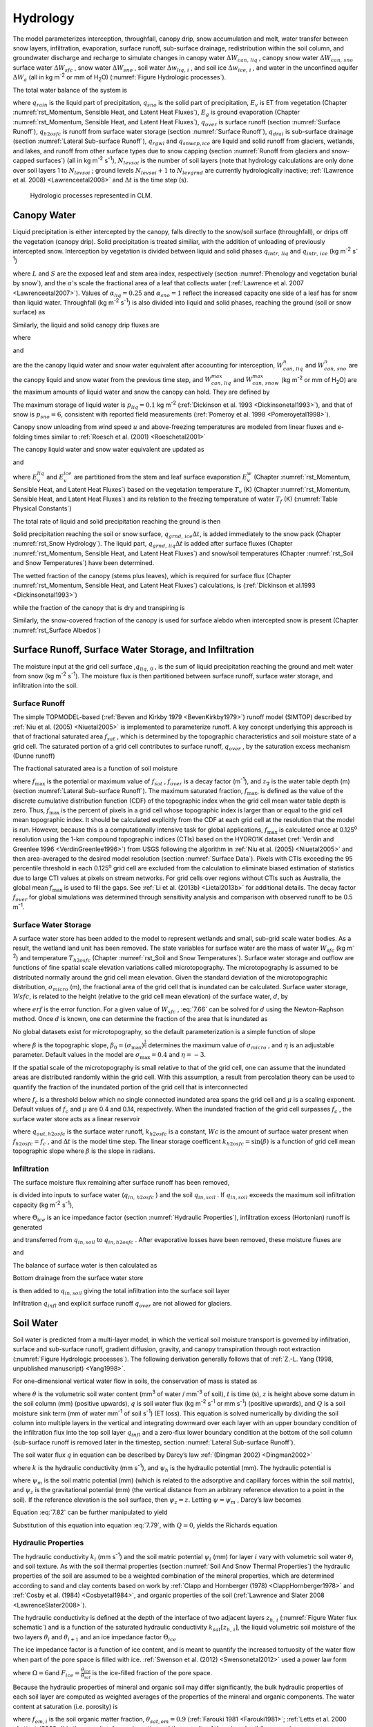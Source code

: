 .. _rst_Hydrology:

Hydrology
============

The model parameterizes interception, throughfall, canopy drip, snow
accumulation and melt, water transfer between snow layers, infiltration,
evaporation, surface runoff, sub-surface drainage, redistribution within
the soil column, and groundwater discharge and recharge to simulate
changes in canopy water :math:`\Delta W_{can,\,liq}` , canopy snow water
:math:`\Delta W_{can,\,sno}` surface water :math:`\Delta W_{sfc}` ,
snow water :math:`\Delta W_{sno}` , soil water
:math:`\Delta w_{liq,\, i}` , and soil ice :math:`\Delta w_{ice,\, i}` ,
and water in the unconfined aquifer :math:`\Delta W_{a}`  (all in kg
m\ :sup:`-2` or mm of H\ :sub:`2`\ O) (:numref:`Figure Hydrologic processes`).

The total water balance of the system is

.. math::
   :label: 7.1

   \begin{array}{l} {\Delta W_{can,\,liq} +\Delta W_{can,\,sno} +\Delta W_{sfc} +\Delta W_{sno} +} \\ {\sum _{i=1}^{N_{levsoi} }\left(\Delta w_{liq,\, i} +\Delta w_{ice,\, i} \right)+\Delta W_{a} =\left(\begin{array}{l} {q_{rain} +q_{sno} -E_{v} -E_{g} -q_{over} } \\ {-q_{h2osfc} -q_{drai} -q_{rgwl} -q_{snwcp,\, ice} } \end{array}\right) \Delta t} \end{array}

where :math:`q_{rain}`  is the liquid part of precipitation,
:math:`q_{sno}`  is the solid part of precipitation, :math:`E_{v}`  is
ET from vegetation (Chapter :numref:`rst_Momentum, Sensible Heat, and Latent Heat Fluxes`), :math:`E_{g}`  is ground evaporation
(Chapter :numref:`rst_Momentum, Sensible Heat, and Latent Heat Fluxes`), :math:`q_{over}`  is surface runoff (section :numref:`Surface Runoff`),
:math:`q_{h2osfc}`  is runoff from surface water storage (section :numref:`Surface Runoff`),
:math:`q_{drai}`  is sub-surface drainage (section :numref:`Lateral Sub-surface Runoff`),
:math:`q_{rgwl}`  and :math:`q_{snwcp,ice}`  are liquid and solid runoff
from glaciers, wetlands, and lakes, and runoff from other surface types
due to snow capping (section :numref:`Runoff from glaciers and snow-capped surfaces`) (all in kg m\ :sup:`-2`
s\ :sup:`-1`), :math:`N_{levsoi}`  is the number of soil layers
(note that hydrology calculations are only done over soil layers 1 to
:math:`N_{levsoi}` ; ground levels :math:`N_{levsoi} +1` \ to
:math:`N_{levgrnd}` are currently hydrologically inactive; :ref:`(Lawrence et
al. 2008) <Lawrenceetal2008>` and :math:`\Delta t` is the time step (s).

.. _Figure Hydrologic processes:

.. Figure:: image1.png

 Hydrologic processes represented in CLM.

.. _Canopy Water:

Canopy Water
----------------

Liquid precipitation is either intercepted by the canopy, falls directly to the
snow/soil surface (throughfall), or drips off the vegetation (canopy
drip). Solid precipitation is treated similiar, with the addition of unloading of previously intercepted snow.
Interception by vegetation is divided between liquid and solid phases
:math:`q_{intr,\,liq}` and :math:`q_{intr,\,ice}` (kg m\ :sup:`-2` s\ :sup:`-1`)

.. math::
   :label: 7.2

   q_{intr,\,liq} =\alpha_{liq} \left(q_{rain} +q_{sno} \right)\left\{1-\exp \left[-0.5\left(L+S\right)\right]\right\}

.. math::
   :label: 7.3

   q_{intr,\,ice} =\alpha_{sno} \left(q_{rain} +q_{sno} \right)\left\{1-\exp \left[-0.5\left(L+S\right)\right]\right\}

   
where :math:`L` and :math:`S` are the exposed leaf and stem area index,
respectively (section :numref:`Phenology and vegetation burial by snow`), and 
the :math:`\alpha`\'s scale the fractional area of a leaf that collects water 
(:ref:`Lawrence et al. 2007 <Lawrenceetal2007>`).  Values of 
:math:`\alpha_{liq} = 0.25` and :math:`\alpha_{sno} = 1` reflect the increased 
capacity one side of a leaf has for snow than liquid water.
Throughfall (kg m\ :sup:`-2` s\ :sup:`-1`) is also divided into
liquid and solid phases, reaching the ground (soil or snow surface) as

.. math::
   :label: 7.4

   q_{thru,\, liq} =q_{rain} \left[1-\alpha_{liq} \left\{1-\exp \left[-0.5\left(L+S\right)\right]\right\}\right]

.. math::
   :label: 7.5

   q_{thru,\, ice} =q_{sno} \left[1-\alpha_{sno} \left\{1-\exp \left[-0.5\left(L+S\right)\right]\right\}\right].

Similarly, the liquid and solid canopy drip fluxes are

.. math::
   :label: 7.6

   q_{drip,\, liq} =\frac{W_{can,\,liq}^{intr} -W_{can,\,liq}^{max } }{\Delta t} \ge 0

.. math::
   :label: 7.7

   q_{drip,\, ice} =\frac{W_{can,\,sno}^{intr} -W_{can,\,sno}^{max } }{\Delta t} \ge 0

where

.. math::
   :label: 7.8

   W_{can,liq}^{intr} =W_{can,liq}^{n} +q_{intr} \Delta t\ge 0

and

.. math::
   :label: 7.9

   W_{can,sno}^{intr} =W_{can,sno}^{n} +q_{intr} \Delta t\ge 0

	   
are the the canopy liquid water and snow water equivalent after accounting for interception,
:math:`W_{can,\,liq}^{n}` and :math:`W_{can,\,sno}^{n}` are the canopy liquid and snow water
from the previous time step, and :math:`W_{can,\,liq}^{max }` and :math:`W_{can,\,snow}^{max }`
(kg m\ :sup:`-2` or mm of H\ :sub:`2`\ O) are the maximum amounts of liquid water and snow the canopy can hold.
They are defined by 

.. math::
   :label: 7.10

   W_{can,\,liq}^{max } =p_{liq}\left(L+S\right)

.. math::
   :label: 7.11

   W_{can,\,sno}^{max } =p_{ice}\left(L+S\right).

The maximum storage of liquid water is :math:`p_{liq}=0.1` kg m\ :sup:`-2` (:ref:`Dickinson et al.
1993 <Dickinsonetal1993>`), and that of snow is :math:`p_{sno}=6`, consistent with reported
field measurements (:ref:`Pomeroy et al. 1998 <Pomeroyetal1998>`).

Canopy snow unloading from wind speed :math:`u` and above-freezing temperatures are modeled from linear
fluxes and e-folding times similar to :ref:`Roesch et al. (2001) <Roeschetal2001>`

.. math::
   :label: 7.12
	   
   q_{unl,\, wind} =\frac{u W_{can,sno}}{1.56\times 10^5 \text{ m}}

.. math::
   :label: 7.13

   q_{unl,\, temp} =\frac{W_{can,sno}(T-270 \textrm{ K})}{1.87\times 10^5 \text{ K s}} > 0

.. math::
   :label: 7.14

   q_{unl,\, tot} =\min \left( q_{unl,\, wind} +q_{unl,\, temp} ,W_{can,\, sno} \right)


The canopy liquid water and snow water equivalent are updated as

.. math::
   :label: 7.15 

    W_{can,\, liq}^{n+1} =W_{can,liq}^{n} + q_{intr,\, liq} - q_{drip,\, liq} \Delta t - E_{v}^{liq} \Delta t \ge 0

and

.. math::
   :label: 7.16 

   W_{can,\, sno}^{n+1} =W_{can,sno}^{n} + q_{intr,\, ice} - \left(q_{drip,\, ice}+q_{unl,\, tot} \right)\Delta t
                         - E_{v}^{ice} \Delta t \ge 0

..   W_{can}^{n+1} =W_{can}^{n} +q_{intr} \Delta t-\left(q_{drip,\, liq} +q_{drip,\, ice} \right)\Delta t-E_{v}^{w} \Delta t\ge 0.

where :math:`E_{v}^{liq}` and :math:`E_{v}^{ice}` are partitioned from the stem and leaf
surface evaporation :math:`E_{v}^{w}` (Chapter :numref:`rst_Momentum, Sensible Heat, and Latent Heat Fluxes`) based on the vegetation temperature :math:`T_{v}` (K) (Chapter :numref:`rst_Momentum, Sensible Heat, and Latent Heat Fluxes`) and its relation to the freezing temperature of water :math:`T_{f}` (K) (:numref:`Table Physical Constants`)

.. math::
   :label: 7.17 

   E_{v}^{liq} =  
   \left\{\begin{array}{lr} 
   E_{v}^{w} &  T_v > T_{f} \\
   0         &  T_v \le T_f
   \end{array}\right\} 

.. math::
   :label: 7.18 

   E_{v}^{ice} =
   \left\{\begin{array}{lr} 
   0         & T_v > T_f \\
   E_{v}^{w} & T_v \le T_f
   \end{array}\right\}.

..    \begin{array}{lr} 
..    E_{v}^{liq} = E_{v}^{w} \qquad T > 273 \text{K}  \\
..    E_{v}^{ice} = E_{v}^{w} \qquad T \le 273 \text{K}
..    \end{array}

The total rate of liquid and solid precipitation reaching the ground is then

.. math::
   :label: 7.19

   q_{grnd,liq} =q_{thru,\, liq} +q_{drip,\, liq}

.. math::
   :label: 7.20

   q_{grnd,ice} =q_{thru,\, ice} +q_{drip,\, ice} +q_{unl,\, tot} .

Solid precipitation reaching the soil or snow surface,
:math:`q_{grnd,\, ice} \Delta t`, is added immediately to the snow pack
(Chapter :numref:`rst_Snow Hydrology`). The liquid part, 
:math:`q_{grnd,\, liq} \Delta t` is added after surface fluxes 
(Chapter :numref:`rst_Momentum, Sensible Heat, and Latent Heat Fluxes`) 
and snow/soil temperatures (Chapter :numref:`rst_Soil and Snow Temperatures`) 
have been determined.

The wetted fraction of the canopy (stems plus leaves), which is required
for surface flux (Chapter :numref:`rst_Momentum, Sensible Heat, and Latent Heat Fluxes`)
calculations, is (:ref:`Dickinson et al.1993 <Dickinsonetal1993>`)

.. math::
   :label: 7.21

   f_{wet} =
   \left\{\begin{array}{lr} 
   \left[\frac{W_{can} }{p_{liq}\left(L+S\right)} \right]^{{2\mathord{\left/ {\vphantom {2 3}} \right. \kern-\nulldelimiterspace} 3} } \le 1 & \qquad L+S > 0 \\
   0 &\qquad L+S = 0
   \end{array}\right\}

while the fraction of the canopy that is dry and transpiring is

.. math::
   :label: 7.22

   f_{dry} =
   \left\{\begin{array}{lr} 
   \frac{\left(1-f_{wet} \right)L}{L+S} & \qquad L+S > 0 \\ 
   0 &\qquad L+S = 0 
   \end{array}\right\}.

Similarly, the snow-covered fraction of the canopy is used for surface alebdo when intercepted snow is present (Chapter :numref:`rst_Surface Albedos`)
   

.. math::
   :label: 7.23

   f_{can,\, sno} = 
   \left\{\begin{array}{lr} 
   \left[\frac{W_{can,\, sno} }{p_{sno}\left(L+S\right)} \right]^{{3\mathord{\left/ {\vphantom {3 20}} \right. \kern-\nulldelimiterspace} 20} } \le 1 & \qquad L+S > 0 \\
   0 &\qquad L+S = 0
   \end{array}\right\}.


.. _Surface Runoff, Surface Water Storage, and Infiltration:

Surface Runoff, Surface Water Storage, and Infiltration
-----------------------------------------------------------

The moisture input at the grid cell surface ,\ :math:`q_{liq,\, 0}` , is
the sum of liquid precipitation reaching the ground and melt water from
snow (kg m\ :sup:`-2` s\ :sup:`-1`). The moisture flux is
then partitioned between surface runoff, surface water storage, and
infiltration into the soil.

.. _Surface Runoff:

Surface Runoff
^^^^^^^^^^^^^^^^^^^^

The simple TOPMODEL-based (:ref:`Beven and Kirkby 1979 <BevenKirkby1979>`) 
runoff model (SIMTOP) described by :ref:`Niu et al. (2005) <Niuetal2005>` 
is implemented to parameterize runoff. A
key concept underlying this approach is that of fractional saturated
area :math:`f_{sat}` , which is determined by the topographic
characteristics and soil moisture state of a grid cell. The saturated
portion of a grid cell contributes to surface runoff, :math:`q_{over}` ,
by the saturation excess mechanism (Dunne runoff)

.. math::
   :label: 7.64

   q_{over} =f_{sat} \ q_{liq,\, 0}

The fractional saturated area is a function of soil moisture

.. math::
   :label: 7.65

   f_{sat} =f_{\max } \ \exp \left(-0.5f_{over} z_{\nabla } \right)

where :math:`f_{\max }`  is the potential or maximum value of
:math:`f_{sat}` , :math:`f_{over}`  is a decay factor (m\ :sup:`-1`), and 
:math:`z_{\nabla}` is the water table depth (m) (section 
:numref:`Lateral Sub-surface Runoff`). The maximum saturated fraction, 
:math:`f_{\max }`, is defined as the value of the discrete cumulative 
distribution function (CDF) of the topographic index when the grid cell 
mean water table depth is zero. Thus, :math:`f_{\max }`  is the percent of 
pixels in a grid cell whose topographic index is larger than or equal to 
the grid cell mean topographic index. It should be calculated explicitly 
from the CDF at each grid cell at the resolution that the model is run.  
However, because this is a computationally intensive task for global
applications, :math:`f_{\max }`  is calculated once at 0.125\ :sup:`o` 
resolution using the 1-km compound topographic indices (CTIs) based on 
the HYDRO1K dataset (:ref:`Verdin and Greenlee 1996 <VerdinGreenlee1996>`)
from USGS following the algorithm in :ref:`Niu et al. (2005) <Niuetal2005>` 
and then area-averaged to the desired model resolution (section 
:numref:`Surface Data`). Pixels
with CTIs exceeding the 95 percentile threshold in each
0.125\ :sup:`o` grid cell are excluded from the calculation to
eliminate biased estimation of statistics due to large CTI values at
pixels on stream networks. For grid cells over regions without CTIs such
as Australia, the global mean :math:`f_{\max }`  is used to fill the
gaps. See :ref:`Li et al. (2013b) <Lietal2013b>` for additional details. The decay factor
:math:`f_{over}`  for global simulations was determined through
sensitivity analysis and comparison with observed runoff to be 0.5
m\ :sup:`-1`.

.. _Surface Water Storage:

Surface Water Storage
^^^^^^^^^^^^^^^^^^^^^^^^^^^

A surface water store has been added to the model to represent wetlands
and small, sub-grid scale water bodies. As a result, the wetland land
unit has been removed. The state variables for surface water are the
mass of water :math:`W_{sfc}`  (kg m\ :sup:`-2`) and temperature
:math:`T_{h2osfc}`  (Chapter :numref:`rst_Soil and Snow Temperatures`). 
Surface water storage and outflow are
functions of fine spatial scale elevation variations called
microtopography. The microtopography is assumed to be distributed
normally around the grid cell mean elevation. Given the standard
deviation of the microtopographic distribution, :math:`\sigma _{micro}` 
(m), the fractional area of the grid cell that is inundated can be
calculated. Surface water storage, :math:`Wsfc`, is related to the
height (relative to the grid cell mean elevation) of the surface water,
:math:`d`, by

.. math::
   :label: 7.66

   W_{sfc} =\frac{d}{2} \left(1+erf\left(\frac{d}{\sigma _{micro} \sqrt{2} } \right)\right)+\frac{\sigma _{micro} }{\sqrt{2\pi } } e^{\frac{-d^{2} }{2\sigma _{micro} ^{2} } }

where :math:`erf` is the error function. For a given value of
:math:`W_{sfc}` , :eq:`7.66` can be solved for :math:`d` using the
Newton-Raphson method. Once :math:`d` is known, one can determine the
fraction of the area that is inundated as

.. math::
   :label: 7.67

   f_{h2osfc} =\frac{1}{2} \left(1+erf\left(\frac{d}{\sigma _{micro} \sqrt{2} } \right)\right)

No global datasets exist for microtopography, so the default
parameterization is a simple function of slope

.. math::
   :label: 7.68

   \sigma _{micro} =\left(\beta +\beta _{0} \right)^{\eta }

where :math:`\beta`  is the topographic slope,
:math:`\beta_{0} =\left(\sigma_{\max } \right)^{\frac{1}{\eta } }` \ determines
the maximum value of :math:`\sigma_{micro}` , and :math:`\eta`  is an
adjustable parameter. Default values in the model are
:math:`\sigma_{\max } =0.4` and :math:`\eta =-3`.

If the spatial scale of the microtopography is small relative to that of
the grid cell, one can assume that the inundated areas are distributed
randomly within the grid cell. With this assumption, a result from
percolation theory can be used to quantify the fraction of the inundated
portion of the grid cell that is interconnected

.. math::
   :label: 7.69

   \begin{array}{lr} f_{connected} =\left(f_{h2osfc} -f_{c} \right)^{\mu } & \qquad f_{h2osfc} >f_{c}  \\ f_{connected} =0 &\qquad  f_{h2osfc} \le f_{c}  \end{array}

where :math:`f_{c}`  is a threshold below which no single connected
inundated area spans the grid cell and :math:`\mu`  is a scaling
exponent. Default values of :math:`f_{c}`  and :math:`\mu` \ are 0.4 and
0.14, respectively. When the inundated fraction of the grid cell
surpasses :math:`f_{c}` , the surface water store acts as a linear
reservoir

.. math::
   :label: 7.70

   q_{out,h2osfc}=k_{h2osfc} \ f_{connected} \ (Wsfc-Wc)\frac{1}{\Delta t}

where :math:`q_{out,h2osfc}` is the surface water runoff, :math:`k_{h2osfc}`
is a constant, :math:`Wc` is the amount of surface water present when
:math:`f_{h2osfc} =f_{c}` , and :math:`\Delta t` is the model time step.
The linear storage coefficent :math:`k_{h2osfc} = \sin \left(\beta \right)`
is a function of grid cell mean topographic slope where :math:`\beta` 
is the slope in radians.

.. _Infiltration:

Infiltration
^^^^^^^^^^^^^^^^^^

The surface moisture flux remaining after surface runoff has been
removed,

.. math::
   :label: 7.71

   q_{in,surface} = (1-f_{sat}) \ q_{liq,\, 0}

is divided into inputs to surface water (:math:`q_{in,\, h2osfc}` ) and
the soil :math:`q_{in,soil}` . If :math:`q_{in,soil}`  exceeds the
maximum soil infiltration capacity (kg m\ :sup:`-2`
s\ :sup:`-1`),

.. math::
   :label: 7.72

   q_{infl,\, \max } =(1-f_{sat}) \ \Theta_{ice} k_{sat}

where :math:`\Theta_{ice}` is an ice impedance factor (section
:numref:`Hydraulic Properties`), infiltration excess (Hortonian) runoff is generated

.. math::
   :label: 7.73

   q_{infl,\, excess} =\max \left(q_{in,soil} -\left(1-f_{h2osfc} \right)q_{\inf l,\max } ,0\right)

and transferred from :math:`q_{in,soil}`  to :math:`q_{in,h2osfc}` .
After evaporative losses have been removed, these moisture fluxes are

.. math::
   :label: 7.74

   q_{in,\, h2osfc} = f_{h2osfc} q_{in,surface} + q_{infl,excess} - q_{evap,h2osfc}

and

.. math::
   :label: 7.75

   q_{in,soil} = (1-f_{h2osfc} ) \ q_{in,surface} - q_{\inf l,excess} - (1 - f_{sno} - f_{h2osfc} ) \ q_{evap,soil}.

The balance of surface water is then calculated as

.. math::
   :label: 7.76

   \Delta W_{sfc} =\left(q_{in,h2osfc} - q_{out,h2osfc} - q_{drain,h2osfc} \right) \ \Delta t.


Bottom drainage from the surface water store

.. math::
   :label: 7.77

   q_{drain,h2osfc} = \min \left(f_{h2osfc} q_{\inf l,\max } ,\frac{W_{sfc} }{\Delta t} \right)

is then added to :math:`q_{in,soil}`  giving the total infiltration
into the surface soil layer

.. math::
   :label: 7.78

   q_{infl} = q_{in,soil} + q_{drain,h2osfc}

Infiltration :math:`q_{infl}`  and explicit surface runoff
:math:`q_{over}`  are not allowed for glaciers.

.. _Soil Water:

Soil Water
--------------

Soil water is predicted from a multi-layer model, in which the vertical
soil moisture transport is governed by infiltration, surface and
sub-surface runoff, gradient diffusion, gravity, and canopy transpiration
through root extraction (:numref:`Figure Hydrologic processes`).
The following derivation generally follows that of :ref:`Z.-L. Yang (1998,
unpublished manuscript) <Yang1998>`.

For one-dimensional vertical water flow in soils, the conservation of
mass is stated as

.. math::
   :label: 7.79

   \frac{\partial \theta }{\partial t} =-\frac{\partial q}{\partial z} -Q

where :math:`\theta`  is the volumetric soil water content
(mm\ :sup:`3` of water / mm\ :sup:`-3` of soil), :math:`t` is
time (s), :math:`z` is height above some datum in the soil column (mm)
(positive upwards), :math:`q` is soil water flux (kg m\ :sup:`-2`
s\ :sup:`-1` or mm s\ :sup:`-1`) (positive upwards), and
:math:`Q` is a soil moisture sink term (mm of water mm\ :sup:`-1`
of soil s\ :sup:`-1`) (ET loss). This equation is solved
numerically by dividing the soil column into multiple layers in the
vertical and integrating downward over each layer with an upper boundary
condition of the infiltration flux into the top soil layer
:math:`q_{infl}`  and a zero-flux lower boundary condition at the 
bottom of the soil column (sub-surface runoff is removed later in the 
timestep, section :numref:`Lateral Sub-surface Runoff`).

The soil water flux :math:`q` in equation can be described by Darcy’s
law :ref:`(Dingman 2002) <Dingman2002>`

.. math::
   :label: 7.80

   q = -k \frac{\partial \psi _{h} }{\partial z}

where :math:`k` is the hydraulic conductivity (mm s\ :sup:`-1`),
and :math:`\psi _{h}`  is the hydraulic potential (mm). The hydraulic
potential is

.. math::
   :label: 7.81

   \psi _{h} =\psi _{m} +\psi _{z}

where :math:`\psi _{m}`  is the soil matric potential (mm) (which is
related to the adsorptive and capillary forces within the soil matrix),
and :math:`\psi _{z}`  is the gravitational potential (mm) (the vertical
distance from an arbitrary reference elevation to a point in the soil).
If the reference elevation is the soil surface, then
:math:`\psi _{z} =z`. Letting :math:`\psi =\psi _{m}` , Darcy’s law
becomes

.. math::
   :label: 7.82

   q = -k \left[\frac{\partial \left(\psi +z\right)}{\partial z} \right].

Equation :eq:`7.82` can be further manipulated to yield

.. math::
   :label: 7.83

   q=-k\left[\frac{\partial \left(\psi +z\right)}{\partial z} \right]=-k\left(\frac{\partial \psi }{\partial z} +1\right)=-k\left(\frac{\partial \theta }{\partial z} \frac{\partial \psi }{\partial \theta } +1\right).

Substitution of this equation into equation :eq:`7.79`, with :math:`Q=0`, yields
the Richards equation

.. math::
   :label: 7.84

   \frac{\partial \theta }{\partial t} =\frac{\partial }{\partial z} \left[k\left(\frac{\partial \theta }{\partial z} \frac{\partial \psi }{\partial \theta } +1\right)\right].

.. _Hydraulic Properties:

Hydraulic Properties
^^^^^^^^^^^^^^^^^^^^^^^^^^

The hydraulic conductivity :math:`k_{i}`  (mm s\ :sup:`-1`) and
the soil matric potential :math:`\psi _{i}`  (mm) for layer :math:`i`
vary with volumetric soil water :math:`\theta _{i}`  and soil texture.
As with the soil thermal properties (section 
:numref:`Soil And Snow Thermal Properties`) the hydraulic
properties of the soil are assumed to be a weighted combination of the
mineral properties, which are determined according to sand and clay
contents based on work by :ref:`Clapp and Hornberger (1978) 
<ClappHornberger1978>` and :ref:`Cosby et al. (1984) <Cosbyetal1984>`, 
and organic properties of the soil 
(:ref:`Lawrence and Slater 2008 <LawrenceSlater2008>`).

The hydraulic conductivity is defined at the depth of the interface of
two adjacent layers :math:`z_{h,\, i}`  (:numref:`Figure Water flux schematic`) 
and is a function of the saturated hydraulic conductivity
:math:`k_{sat} \left[z_{h,\, i} \right]`, the liquid volumetric soil
moisture of the two layers :math:`\theta _{i}`  and :math:`\theta_{i+1}` 
and an ice impedance factor :math:`\Theta_{ice}` 

.. math::
   :label: 7.85

   k\left[z_{h,\, i} \right] =
   \left\{\begin{array}{lr} 
   \Theta_{ice} k_{sat} \left[z_{h,\, i} \right]\left[\frac{0.5\left(\theta_{\, i} +\theta_{\, i+1} \right)}{0.5\left(\theta_{sat,\, i} +\theta_{sat,\, i+1} \right)} \right]^{2B_{i} +3} & \qquad 1 \le i \le N_{levsoi} - 1 \\ 
   \Theta_{ice} k_{sat} \left[z_{h,\, i} \right]\left(\frac{\theta_{\, i} }{\theta_{sat,\, i} } \right)^{2B_{i} +3} & \qquad i = N_{levsoi} 
   \end{array}\right\}.

The ice impedance factor is a function of ice content, and is meant to
quantify the increased tortuosity of the water flow when part of the
pore space is filled with ice. :ref:`Swenson et al. (2012) <Swensonetal2012>` 
used a power law form 

.. math::
   :label: 7.86

   \Theta_{ice} = 10^{-\Omega F_{ice} }

where :math:`\Omega = 6`\ and :math:`F_{ice} = \frac{\theta_{ice} }{\theta_{sat} }` 
is the ice-filled fraction of the pore space.

Because the hydraulic properties of mineral and organic soil may differ
significantly, the bulk hydraulic properties of each soil layer are
computed as weighted averages of the properties of the mineral and
organic components. The water content at saturation (i.e. porosity) is

.. math::
   :label: 7.90

   \theta_{sat,i} =(1-f_{om,i} )\theta_{sat,\min ,i} +f_{om,i} \theta_{sat,om}

where :math:`f_{om,i}`  is the soil organic matter fraction,
:math:`\theta_{sat,om} =0.9` (:ref:`Farouki 1981 <Farouki1981>`; 
:ref:`Letts et al. 2000 <Lettsetal2000>`) is the
porosity of organic matter and the porosity of the mineral soil
:math:`\theta_{sat,\min ,i}`  is

.. math::
   :label: 7.91

   \theta_{sat,\min ,i} = 0.489 - 0.00126(\% sand)_{i} .

The exponent :math:`B_{i}` is

.. math::
   :label: 7.92

   B_{i} =(1-f_{om,i} )B_{\min ,i} +f_{om,i} B_{om}

where :math:`B_{om} = 2.7` \ (:ref:`Letts et al. 2000 <Lettsetal2000>`) and

.. math::
   :label: 7.93

   B_{\min ,i} =2.91+0.159(\% clay)_{i} .

The soil matric potential (mm) is defined at the node depth
:math:`z_{i}`  of each layer :math:`i` (:numref:`Figure Water flux schematic`)

.. math::
   :label: 7.94

   \psi _{i} =\psi _{sat,\, i} \left(\frac{\theta_{\, i} }{\theta_{sat,\, i} } \right)^{-B_{i} } \ge -1\times 10^{8} \qquad 0.01\le \frac{\theta_{i} }{\theta_{sat,\, i} } \le 1

where the saturated soil matric potential (mm) is

.. math::
   :label: 7.95

   \psi _{sat,i} =(1-f_{om,i} )\psi _{sat,\min ,i} +f_{om,i} \psi _{sat,om}

where :math:`\psi _{sat,om} = -10.3` \ mm (:ref:`Letts et al. 2000 <Lettsetal2000>`) is the
saturated organic matter matric potential and the saturated mineral soil
matric potential :math:`\psi _{sat,\min ,i}` \ is

.. math::
   :label: 7.96

   \psi _{sat,\, \min ,\, i} =-10.0\times 10^{1.88-0.0131(\% sand)_{i} } .

The saturated hydraulic conductivity,
:math:`k_{sat} \left[z_{h,\, i} \right]` (mm s\ :sup:`-1`), for
organic soils (:math:`k_{sat,\, om}` ) may be two to three orders of
magnitude larger than that of mineral soils (:math:`k_{sat,\, \min }` ).
Bulk soil layer values of :math:`k_{sat}` \ calculated as weighted
averages based on :math:`f_{om}`  may therefore be determined primarily
by the organic soil properties even for values of :math:`f_{om}`  as low
as 1 %. To better represent the influence of organic soil material on
the grid cell average saturated hydraulic conductivity, the soil organic
matter fraction is further subdivided into “connected” and “unconnected”
fractions using a result from percolation theory (:ref:`Stauffer and Aharony
1994 <StaufferAharony1994>`, :ref:`Berkowitz and Balberg 1992 <BerkowitzBalberg1992>`). 
Assuming that the organic and mineral fractions are randomly distributed throughout 
a soil layer, percolation theory predicts that above a threshold value
:math:`f_{om} = f_{threshold}`, connected flow pathways consisting of
organic material only exist and span the soil space. Flow through these
pathways interacts only with organic material, and thus can be described
by :math:`k_{sat,\, om}`. This fraction of the grid cell is given by

.. math::
   :label: 7.97

   \begin{array}{lr} 
   f_{perc} =\; N_{perc} \left(f_{om} {\rm \; }-f_{threshold} \right)^{\beta_{perc} } f_{om} {\rm \; } & \qquad f_{om} \ge f_{threshold}  \\ 
   f_{perc} = 0 & \qquad f_{om} <f_{threshold}  
   \end{array}

where :math:`\beta ^{perc} =0.139`, :math:`f_{threshold} =0.5`, and
:math:`N_{perc} =\left(1-f_{threshold} \right)^{-\beta_{perc} }` . In
the unconnected portion of the grid cell,
:math:`f_{uncon} =\; \left(1-f_{perc} {\rm \; }\right)`, the saturated
hydraulic conductivity is assumed to correspond to flow pathways that
pass through the mineral and organic components in series

.. math::
   :label: 7.98

   k_{sat,\, uncon} =f_{uncon} \left(\frac{\left(1-f_{om} \right)}{k_{sat,\, \min } } +\frac{\left(f_{om} -f_{perc} \right)}{k_{sat,\, om} } \right)^{-1} .

where saturated hydraulic conductivity for mineral soil depends on soil
texture (:ref:`Cosby et al. 1984 <Cosbyetal1984>`) as

.. math::
   :label: 7.99

   k_{sat,\, \min } \left[z_{h,\, i} \right]=0.0070556\times 10^{-0.884+0.0153\left(\% sand\right)_{i} } .

The bulk soil layer saturated hydraulic conductivity is then computed
as

.. math::
   :label: 7.100

   k_{sat} \left[z_{h,\, i} \right]=f_{uncon,\, i} k_{sat,\, uncon} \left[z_{h,\, i} \right]+(1-f_{uncon,\, i} )k_{sat,\, om} \left[z_{h,\, i} \right].

.. _Numerical Solution Hydrology:

Numerical Solution
^^^^^^^^^^^^^^^^^^^^^^^^

With reference to :numref:`Figure Water flux schematic`, the equation for 
conservation of mass (equation :eq:`7.79`) can be integrated over each layer as

.. math::
   :label: 7.101

   \int _{-z_{h,\, i} }^{-z_{h,\, i-1} }\frac{\partial \theta }{\partial t} \,  dz=-\int _{-z_{h,\, i} }^{-z_{h,\, i-1} }\frac{\partial q}{\partial z}  \, dz-\int _{-z_{h,\, i} }^{-z_{h,\, i-1} }Q\, dz .

Note that the integration limits are negative since :math:`z` is defined
as positive upward from the soil surface. This equation can be written
as

.. math::
   :label: 7.102

   \Delta z_{i} \frac{\partial \theta_{liq,\, i} }{\partial t} =-q_{i-1} +q_{i} -e_{i}

where :math:`q_{i}`  is the flux of water across interface
:math:`z_{h,\, i}` , :math:`q_{i-1}`  is the flux of water across
interface :math:`z_{h,\, i-1}` , and :math:`e_{i}`  is a layer-averaged
soil moisture sink term (ET loss) defined as positive for flow out of
the layer (mm s\ :sup:`-1`). Taking the finite difference with
time and evaluating the fluxes implicitly at time :math:`n+1` yields

.. math::
   :label: 7.103

   \frac{\Delta z_{i} \Delta \theta_{liq,\, i} }{\Delta t} =-q_{i-1}^{n+1} +q_{i}^{n+1} -e_{i}

where
:math:`\Delta \theta_{liq,\, i} =\theta_{liq,\, i}^{n+1} -\theta_{liq,\, i}^{n}` 
is the change in volumetric soil liquid water of layer :math:`i` in time
:math:`\Delta t`\ and :math:`\Delta z_{i}`  is the thickness of layer
:math:`i` (mm).

The water removed by transpiration in each layer :math:`e_{i}`  is a
function of the total transpiration :math:`E_{v}^{t}`  (Chapter :numref:`rst_Momentum, Sensible Heat, and Latent Heat Fluxes`) and
the effective root fraction :math:`r_{e,\, i}` 

.. math::
   :label: 7.104

   e_{i} =r_{e,\, i} E_{v}^{t} .

.. _Figure Water flux schematic:

.. Figure:: image2.png

 Schematic diagram of numerical scheme used to solve for soil water fluxes.

Shown are three soil layers, :math:`i-1`, :math:`i`, and :math:`i+1`.
The soil matric potential :math:`\psi`  and volumetric soil water
:math:`\theta_{liq}`  are defined at the layer node depth :math:`z`.
The hydraulic conductivity :math:`k\left[z_{h} \right]` is defined at
the interface of two layers :math:`z_{h}` . The layer thickness is
:math:`\Delta z`. The soil water fluxes :math:`q_{i-1}`  and
:math:`q_{i}`  are defined as positive upwards. The soil moisture sink
term :math:`e` (ET loss) is defined as positive for flow out of the
layer.


Note that because more than one plant functional type (PFT) may share a
soil column, the transpiration :math:`E_{v}^{t}`  is a weighted sum of
transpiration from all PFTs whose weighting depends on PFT area as

.. math::
   :label: 7.105

   E_{v}^{t} =\sum _{j=1}^{npft}\left(E_{v}^{t} \right)_{j} \left(wt\right)_{j}

where :math:`npft` is the number of PFTs sharing a soil column,
:math:`\left(E_{v}^{t} \right)_{j}`  is the transpiration from the
:math:`j^{th}`  PFT on the column, and :math:`\left(wt\right)_{j}`  is
the relative area of the :math:`j^{th}`  PFT with respect to the column.
The effective root fraction :math:`r_{e,\, i}`  is also a column-level
quantity that is a weighted sum over all PFTs. The weighting depends on
the per unit area transpiration of each PFT and its relative area as

.. math::
   :label: 7.106

   r_{e,\, i} =\frac{\sum _{j=1}^{npft}\left(r_{e,\, i} \right)_{j} \left(E_{v}^{t} \right)_{j} \left(wt\right)_{j}  }{\sum _{j=1}^{npft}\left(E_{v}^{t} \right)_{j} \left(wt\right)_{j}  }

where :math:`\left(r_{e,\, i} \right)_{j}`  is the effective root
fraction for the :math:`j^{th}`  PFT

.. math::
   :label: 7.107

   \begin{array}{lr} 
   \left(r_{e,\, i} \right)_{j} =\frac{\left(r_{i} \right)_{j} \left(w_{i} \right)_{j} }{\left(\beta _{t} \right)_{j} } & \qquad \left(\beta _{t} \right)_{j} >0 \\ 
   \left(r_{e,\, i} \right)_{j} =0 & \qquad \left(\beta _{t} \right)_{j} =0
   \end{array}
 
and :math:`\left(r_{i} \right)_{j}`  is the fraction of roots in layer
:math:`i` (Chapter :numref:`rst_Stomatal Resistance and Photosynthesis`), 
:math:`\left(w_{i} \right)_{j}`  is a soil dryness or plant wilting factor 
for layer :math:`i` (Chapter :numref:`rst_Stomatal Resistance and Photosynthesis`), and :math:`\left(\beta_{t} \right)_{j}`  is a wetness factor for the total
soil column for the :math:`j^{th}`  PFT (Chapter :numref:`rst_Stomatal Resistance and Photosynthesis`).

The soil water fluxes in :eq:`7.103`,, which are a function of
:math:`\theta_{liq,\, i}`  and :math:`\theta_{liq,\, i+1}`  because of
their dependence on hydraulic conductivity and soil matric potential,
can be linearized about :math:`\theta`  using a Taylor series expansion
as

.. math::
   :label: 7.108

   q_{i}^{n+1} =q_{i}^{n} +\frac{\partial q_{i} }{\partial \theta_{liq,\, i} } \Delta \theta_{liq,\, i} +\frac{\partial q_{i} }{\partial \theta_{liq,\, i+1} } \Delta \theta_{liq,\, i+1}

.. math::
   :label: 7.109

   q_{i-1}^{n+1} =q_{i-1}^{n} +\frac{\partial q_{i-1} }{\partial \theta_{liq,\, i-1} } \Delta \theta_{liq,\, i-1} +\frac{\partial q_{i-1} }{\partial \theta_{liq,\, i} } \Delta \theta_{liq,\, i} .

Substitution of these expressions for :math:`q_{i}^{n+1}`  and
:math:`q_{i-1}^{n+1}`  into :eq:`7.103` results in a general tridiagonal
equation set of the form

.. math::
   :label: 7.110

   r_{i} =a_{i} \Delta \theta_{liq,\, i-1} +b_{i} \Delta \theta_{liq,\, i} +c_{i} \Delta \theta_{liq,\, i+1}

where

.. math::
   :label: 7.111

   a_{i} =-\frac{\partial q_{i-1} }{\partial \theta_{liq,\, i-1} }

.. math::
   :label: 7.112

   b_{i} =\frac{\partial q_{i} }{\partial \theta_{liq,\, i} } -\frac{\partial q_{i-1} }{\partial \theta_{liq,\, i} } -\frac{\Delta z_{i} }{\Delta t}

.. math::
   :label: 7.113 

   c_{i} =\frac{\partial q_{i} }{\partial \theta_{liq,\, i+1} }

.. math::
   :label: 7.114

   r_{i} =q_{i-1}^{n} -q_{i}^{n} +e_{i} .

The tridiagonal equation set is solved over
:math:`i=1,\ldots ,N_{levsoi}`.

The finite-difference forms of the fluxes and partial derivatives in
equations :eq:`7.111` - :eq:`7.114` can be obtained from equation as

.. math::
   :label: 7.115

   q_{i-1}^{n} =-k\left[z_{h,\, i-1} \right]\left[\frac{\left(\psi _{i-1} -\psi _{i} \right)+\left(z_{i} - z_{i-1} \right)}{z_{i} -z_{i-1} } \right]

.. math::
   :label: 7.116

   q_{i}^{n} =-k\left[z_{h,\, i} \right]\left[\frac{\left(\psi _{i} -\psi _{i+1} \right)+\left(z_{i+1} - z_{i} \right)}{z_{i+1} -z_{i} } \right]

.. math::
   :label: 7.117

   \frac{\partial q_{i-1} }{\partial \theta _{liq,\, i-1} } =-\left[\frac{k\left[z_{h,\, i-1} \right]}{z_{i} -z_{i-1} } \frac{\partial \psi _{i-1} }{\partial \theta _{liq,\, i-1} } \right]-\frac{\partial k\left[z_{h,\, i-1} \right]}{\partial \theta _{liq,\, i-1} } \left[\frac{\left(\psi _{i-1} -\psi _{i} \right)+\left(z_{i} - z_{i-1} \right)}{z_{i} - z_{i-1} } \right]

.. math::
   :label: 7.118

   \frac{\partial q_{i-1} }{\partial \theta _{liq,\, i} } =\left[\frac{k\left[z_{h,\, i-1} \right]}{z_{i} -z_{i-1} } \frac{\partial \psi _{i} }{\partial \theta _{liq,\, i} } \right]-\frac{\partial k\left[z_{h,\, i-1} \right]}{\partial \theta _{liq,\, i} } \left[\frac{\left(\psi _{i-1} -\psi _{i} \right)+\left(z_{i} - z_{i-1} \right)}{z_{i} - z_{i-1} } \right]


.. math::
   :label: 7.119

   \frac{\partial q_{i} }{\partial \theta _{liq,\, i} } =-\left[\frac{k\left[z_{h,\, i} \right]}{z_{i+1} -z_{i} } \frac{\partial \psi _{i} }{\partial \theta _{liq,\, i} } \right]-\frac{\partial k\left[z_{h,\, i} \right]}{\partial \theta _{liq,\, i} } \left[\frac{\left(\psi _{i} -\psi _{i+1} \right)+\left(z_{i+1} - z_{i} \right)}{z_{i+1} - z_{i} } \right]

.. math::
   :label: 7.120

   \frac{\partial q_{i} }{\partial \theta _{liq,\, i+1} } =\left[\frac{k\left[z_{h,\, i} \right]}{z_{i+1} -z_{i} } \frac{\partial \psi _{i+1} }{\partial \theta _{liq,\, i+1} } \right]-\frac{\partial k\left[z_{h,\, i} \right]}{\partial \theta _{liq,\, i+1} } \left[\frac{\left(\psi _{i} -\psi _{i+1} \right)+\left(z_{i+1} - z_{i} \right)}{z_{i+1} - z_{i} } \right].

The derivatives of the soil matric potential at the node depth are
derived from :eq:`7.94`

.. math::
   :label: 7.121

   \frac{\partial \psi _{i-1} }{\partial \theta_{liq,\, \, i-1} } =-B_{i-1} \frac{\psi _{i-1} }{\theta_{\, \, i-1} }

.. math::
   :label: 7.122

   \frac{\partial \psi _{i} }{\partial \theta_{\, liq,\, i} } =-B_{i} \frac{\psi _{i} }{\theta_{i} }

.. math::
   :label: 7.123

   \frac{\partial \psi _{i+1} }{\partial \theta_{liq,\, i+1} } =-B_{i+1} \frac{\psi _{i+1} }{\theta_{\, i+1} }

with the constraint
:math:`0.01\, \theta_{sat,\, i} \le \theta_{\, i} \le \theta_{sat,\, i}` .

The derivatives of the hydraulic conductivity at the layer interface are
derived from :eq:`7.85`

.. math::
   :label: 7.124

   \begin{array}{l} 
   {\frac{\partial k\left[z_{h,\, i-1} \right]}{\partial \theta _{liq,\, i-1} } 
   = \frac{\partial k\left[z_{h,\, i-1} \right]}{\partial \theta _{liq,\, i} } 
   = \left(2B_{i-1} +3\right) \ \overline{\Theta}_{ice} \ k_{sat} \left[z_{h,\, i-1} \right] \ \left[\frac{\overline{\theta}_{liq}}{\overline{\theta}_{sat}} \right]^{2B_{i-1} +2} \left(\frac{0.5}{\overline{\theta}_{sat}} \right)} \end{array}

where :math:`\overline{\Theta}_{ice} = \Theta(\overline{\theta}_{ice})` :eq:`7.86`, 
:math:`\overline{\theta}_{ice} = 0.5\left(\theta_{ice\, i-1} +\theta_{ice\, i} \right)`, 
:math:`\overline{\theta}_{liq} = 0.5\left(\theta_{liq\, i-1} +\theta_{liq\, i} \right)`, 
and 
:math:`\overline{\theta}_{sat} = 0.5\left(\theta_{sat,\, i-1} +\theta_{sat,\, i} \right)`

and

.. math::
   :label: 7.125

   \begin{array}{l} 
   {\frac{\partial k\left[z_{h,\, i} \right]}{\partial \theta _{liq,\, i} } 
   = \frac{\partial k\left[z_{h,\, i} \right]}{\partial \theta _{liq,\, i+1} } 
   = \left(2B_{i} +3\right) \ \overline{\Theta}_{ice} \ k_{sat} \left[z_{h,\, i} \right] \ \left[\frac{\overline{\theta}_{liq}}{\overline{\theta}_{sat}} \right]^{2B_{i} +2} \left(\frac{0.5}{\overline{\theta}_{sat}} \right)} \end{array}.

where :math:`\overline{\theta}_{liq} = 0.5\left(\theta_{\, i} +\theta_{\, i+1} \right)`, 
:math:`\overline{\theta}_{sat} = 0.5\left(\theta_{sat,\, i} +\theta_{sat,\, i+1} \right)`.

Equation set for layer :math:`i=1`
''''''''''''''''''''''''''''''''''''''''''

For the top soil layer (:math:`i=1`), the boundary condition is the
infiltration rate (section :numref:`Surface Runoff`),
:math:`q_{i-1}^{n+1} =-q_{infl}^{n+1}` , and the water balance equation
is

.. math::
   :label: 7.135

   \frac{\Delta z_{i} \Delta \theta_{liq,\, i} }{\Delta t} =q_{infl}^{n+1} +q_{i}^{n+1} -e_{i} .

After grouping like terms, the coefficients of the tridiagonal set of
equations for :math:`i=1` are

.. math::
   :label: 7.136

   a_{i} =0

.. math::
   :label: 7.137

   b_{i} =\frac{\partial q_{i} }{\partial \theta_{liq,\, i} } -\frac{\Delta z_{i} }{\Delta t}

.. math::
   :label: 7.138

   c_{i} =\frac{\partial q_{i} }{\partial \theta_{liq,\, i+1} }

.. math::
   :label: 7.139

   r_{i} =q_{infl}^{n+1} -q_{i}^{n} +e_{i} .

Equation set for layers :math:`i=2,\ldots ,N_{levsoi} -1`
'''''''''''''''''''''''''''''''''''''''''''''''''''''''''''''''''

The coefficients of the tridiagonal set of equations for
:math:`i=2,\ldots ,N_{levsoi} -1` are

.. math::
   :label: 7.140

   a_{i} =-\frac{\partial q_{i-1} }{\partial \theta_{liq,\, i-1} }

.. math::
   :label: 7.141

   b_{i} =\frac{\partial q_{i} }{\partial \theta_{liq,\, i} } -\frac{\partial q_{i-1} }{\partial \theta_{liq,\, i} } -\frac{\Delta z_{i} }{\Delta t}

.. math::
   :label: 7.142

   c_{i} =\frac{\partial q_{i} }{\partial \theta_{liq,\, i+1} }

.. math::
   :label: 7.143

   r_{i} =q_{i-1}^{n} -q_{i}^{n} +e_{i} .

Equation set for layer :math:`i=N_{levsoi}`
''''''''''''''''''''''''''''''''''''''''''''''''''''''''''''''''''''''''''

For the lowest soil layer (:math:`i=N_{levsoi}` ), a zero-flux bottom boundary 
condition is applied (:math:`q_{i}^{n} =0`)
and the coefficients of the tridiagonal set of equations for
:math:`i=N_{levsoi}`  are

.. math::
   :label: 7.148

   a_{i} =-\frac{\partial q_{i-1} }{\partial \theta_{liq,\, i-1} }

.. math::
   :label: 7.149

   b_{i} =\frac{\partial q_{i} }{\partial \theta_{liq,\, i} } -\frac{\partial q_{i-1} }{\partial \theta_{liq,\, i} } -\frac{\Delta z_{i} }{\Delta t}

.. math::
   :label: 7.150

   c_{i} =0

.. math::
   :label: 7.151

   r_{i} =q_{i-1}^{n} +e_{i} .

Adaptive Time Stepping
'''''''''''''''''''''''''''''
The tridiagonal equation set is solved using an adaptive time-stepping procedure.  
An initial solution is found by setting :math:`\Delta t` equal to the model time 
step.  An estimate of the error is calculated from

.. math::
   :label: 7.152

   \epsilon = max \left[ \frac{\Delta \theta_{liq,\, i} \Delta z_{i}}{\Delta t} - 
   \left( q_{i-1}^{n} - q_{i}^{n} + e_{i}\right) \right]

If :math:`\epsilon` is greater than a specified error tolerance, the solution is 
rejected, :math:`\Delta t` is halved and a new solution is determined.  If the solution 
is accepted, the procedure repeats until the adaptive sub-stepping spans the full 
model time step.  During the solution, the sub-steps may be halved until a 
specified minimum time step length is reached, and the sub-steps may be doubled 
when :math:`\epsilon` is less than a specified error tolerance.  

Upon solution of the tridiagonal equation set, the
liquid water contents are updated as follows

.. math::
   :label: 7.164

   w_{liq,\, i}^{n+1} =w_{liq,\, i}^{n} +\Delta \theta_{liq,\, i} \Delta z_{i} \qquad i=1,\ldots ,N_{levsoi} .

The volumetric water content is

.. math::
   :label: 7.165 

   \theta_{i} =\frac{w_{liq,\, i} }{\Delta z_{i} \rho _{liq} } +\frac{w_{ice,\, i} }{\Delta z_{i} \rho _{ice} } .

.. _Frozen Soils and Perched Water Table:

Frozen Soils and Perched Water Table
----------------------------------------

When soils freeze, the power-law form of the ice impedance factor
(section :numref:`Hydraulic Properties`) can greatly decrease the hydraulic 
conductivity of the soil, leading to nearly impermeable soil layers. When unfrozen 
soil layers are present above relatively ice-rich frozen layers, the
possibility exists for perched saturated zones. Lateral drainage from
perched saturated regions is parameterized as a function of the
thickness of the saturated zone

.. math::
   :label: 7.166

   q_{drai,perch} =k_{drai,\, perch} \left(z_{frost} -z_{\nabla ,perch} \right)

where :math:`k_{drai,\, perch}`  depends on topographic slope and soil
hydraulic conductivity,

.. math::
   :label: 7.167

   k_{drai,\, perch} =10^{-5} \sin (\beta )\left(\frac{\sum _{i=N_{perch} }^{i=N_{frost} }\Theta_{ice,i} k_{sat} \left[z_{i} \right]\Delta z_{i}  }{\sum _{i=N_{perch} }^{i=N_{frost} }\Delta z_{i}  } \right)

where :math:`\Theta_{ice}`  is an ice impedance factor, :math:`\beta` 
is the mean grid cell topographic slope in
radians, :math:`z_{frost}` \ is the depth to the frost table, and
:math:`z_{\nabla ,perch}`  is the depth to the perched saturated zone.
The frost table :math:`z_{frost}`  is defined as the shallowest frozen
layer having an unfrozen layer above it, while the perched water table
:math:`z_{\nabla ,perch}`  is defined as the depth at which the
volumetric water content drops below a specified threshold. The default
threshold is set to 0.9. Drainage from the perched saturated zone
:math:`q_{drai,perch}`  is removed from layers :math:`N_{perch}` 
through :math:`N_{frost}` , which are the layers containing
:math:`z_{\nabla ,perch}`  and, :math:`z_{frost}` \ respectively.

.. _Lateral Sub-surface Runoff:

Lateral Sub-surface Runoff
---------------------------------------
Lateral sub-surface runoff occurs when saturated soil moisture conditions 
exist within the soil column.  Sub-surface runoff is 

.. math::
   :label: 7.168

   q_{subsurface} = \Theta_{ice} K_{baseflow} tan \left( \beta \right) 
   \Delta z_{sat}^{N_{baseflow}} \ ,

where :math:`K_{baseflow}` is a calibration parameter, :math:`\beta` is the 
topographic slope, the exponent :math:`N_{baseflow}` = 1, and :math:`\Delta z_{sat}` 
is the thickness of the saturated portion of the soil column.  

The saturated thickness is 

.. math::
   :label: 7.1681

   \Delta z_{sat} = z_{bedrock} - z_{\nabla}, 

where the water table :math:`z_{\nabla}` is determined by finding the 
irst soil layer above the bedrock depth (section :numref:`Depth to Bedrock`) 
in which the volumetric water content drops below a specified threshold. 
The default threshold is set to 0.9.

The specific yield, :math:`S_{y}` , which depends on the soil
properties and the water table location, is derived by taking the
difference between two equilibrium soil moisture profiles whose water
tables differ by an infinitesimal amount

.. math::
   :label: 7.174

   S_{y} =\theta_{sat} \left(1-\left(1+\frac{z_{\nabla } }{\Psi _{sat} } \right)^{\frac{-1}{B} } \right)

where B is the Clapp-Hornberger exponent. Because :math:`S_{y}`  is a
function of the soil properties, it results in water table dynamics that
are consistent with the soil water fluxes described in section :numref:`Soil Water`.

After the above calculations, two numerical adjustments are implemented
to keep the liquid water content of each soil layer
(:math:`w_{liq,\, i}` ) within physical constraints of
:math:`w_{liq}^{\min } \le w_{liq,\, i} \le \left(\theta_{sat,\, i} -\theta_{ice,\, i} \right)\Delta z_{i}` 
where :math:`w_{liq}^{\min } =0.01` (mm). First, beginning with the
bottom soil layer :math:`i=N_{levsoi}` , any excess liquid water in each
soil layer
(:math:`w_{liq,\, i}^{excess} =w_{liq,\, i} -\left(\theta_{sat,\, i} -\theta_{ice,\, i} \right)\Delta z_{i} \ge 0`)
is successively added to the layer above. Any excess liquid water that
remains after saturating the entire soil column (plus a maximum surface
ponding depth :math:`w_{liq}^{pond} =10` kg m\ :sup:`-2`), is
added to drainage :math:`q_{drai}` . Second, to prevent negative
:math:`w_{liq,\, i}` , each layer is successively brought up to
:math:`w_{liq,\, i} =w_{liq}^{\min }`  by taking the required amount of
water from the layer below. If this results in
:math:`w_{liq,\, N_{levsoi} } <w_{liq}^{\min }` , then the layers above
are searched in succession for the required amount of water
(:math:`w_{liq}^{\min } -w_{liq,\, N_{levsoi} }` ) and removed from
those layers subject to the constraint
:math:`w_{liq,\, i} \ge w_{liq}^{\min }` . If sufficient water is not
found, then the water is removed from :math:`W_{t}`  and
:math:`q_{drai}` .

The soil surface layer liquid water and ice contents are then updated
for dew :math:`q_{sdew}` , frost :math:`q_{frost}` , or sublimation :math:`q_{subl}` 
(section :numref:`Update of Ground Sensible and Latent Heat Fluxes`) as

.. math::
   :label: 7.175

   w_{liq,\, 1}^{n+1} =w_{liq,\, 1}^{n} +q_{sdew} \Delta t

.. math::
   :label: 7.176

   w_{ice,\, 1}^{n+1} =w_{ice,\, 1}^{n} +q_{frost} \Delta t

.. math::
   :label: 7.177

   w_{ice,\, 1}^{n+1} =w_{ice,\, 1}^{n} -q_{subl} \Delta t.

Sublimation of ice is limited to the amount of ice available.

.. _Runoff from glaciers and snow-capped surfaces:

Runoff from glaciers and snow-capped surfaces
-------------------------------------------------

All surfaces are constrained to have a snow water equivalent
:math:`W_{sno} \le 1000` kg m\ :sup:`-2`. For snow-capped
surfaces, the solid and liquid precipitation reaching the snow surface
and dew in solid or liquid form, is separated into solid
:math:`q_{snwcp,ice}` \ and liquid :math:`q_{snwcp,liq}`  runoff terms

.. math::
   :label: 7.178

   q_{snwcp,ice} =q_{grnd,ice} +q_{frost}

.. math::
   :label: 7.179

   q_{snwcp,liq} =q_{grnd,liq} +q_{dew}

and snow pack properties are unchanged. The :math:`q_{snwcp,ice}` 
runoff is sent to the River Transport Model (RTM) (Chapter 11) where it
is routed to the ocean as an ice stream and, if applicable, the ice is
melted there.

For snow-capped surfaces other than glaciers and lakes the
:math:`q_{snwcp,liq}`  runoff is assigned to the glaciers and lakes
runoff term :math:`q_{rgwl}`  (e.g. :math:`q_{rgwl} =q_{snwcp,liq}` ).
For glacier surfaces the runoff term :math:`q_{rgwl}`  is calculated
from the residual of the water balance

.. math::
   :label: 7.180

   q_{rgwl} =q_{grnd,ice} +q_{grnd,liq} -E_{g} -E_{v} -\frac{\left(W_{b}^{n+1} -W_{b}^{n} \right)}{\Delta t} -q_{snwcp,ice}

where :math:`W_{b}^{n}`  and :math:`W_{b}^{n+1}`  are the water balances
at the beginning and ending of the time step defined as

.. math::
   :label: 7.181

   W_{b} =W_{can} +W_{sno} +\sum _{i=1}^{N}\left(w_{ice,i} +w_{liq,i} \right) .

Currently, glaciers are non-vegetated and :math:`E_{v} =W_{can} =0`.
The contribution of lake runoff to :math:`q_{rgwl}`  is described in
section :numref:`Precipitation, Evaporation, and Runoff Lake`. The runoff 
term :math:`q_{rgwl}`  may be negative for glaciers and lakes, which reduces 
the total amount of runoff available to the river routing model (Chapter :numref:`rst_River Transport Model (RTM)`).

>
